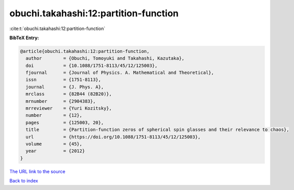 obuchi.takahashi:12:partition-function
======================================

:cite:t:`obuchi.takahashi:12:partition-function`

**BibTeX Entry:**

.. code-block:: bibtex

   @article{obuchi.takahashi:12:partition-function,
     author        = {Obuchi, Tomoyuki and Takahashi, Kazutaka},
     doi           = {10.1088/1751-8113/45/12/125003},
     fjournal      = {Journal of Physics. A. Mathematical and Theoretical},
     issn          = {1751-8113},
     journal       = {J. Phys. A},
     mrclass       = {82B44 (82B20)},
     mrnumber      = {2904383},
     mrreviewer    = {Yuri Kozitsky},
     number        = {12},
     pages         = {125003, 20},
     title         = {Partition-function zeros of spherical spin glasses and their relevance to chaos},
     url           = {https://doi.org/10.1088/1751-8113/45/12/125003},
     volume        = {45},
     year          = {2012}
   }

`The URL link to the source <https://doi.org/10.1088/1751-8113/45/12/125003>`__


`Back to index <../By-Cite-Keys.html>`__
